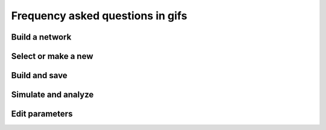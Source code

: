 Frequency asked questions in gifs
=================================

Build a network
---------------

.. raw:: html

   <embed>
   <video width="696" height="522" controls>
   <source src="_static/video/build-network.mp4" type="video/mp4">
   Your browser does not support the video tag.
   </video>
   </embed>


Select or make a new
--------------------

.. raw:: html

   <embed>
   <img src="_static/img/select-or-new.gif">
   </embed>


Build and save
--------------

.. raw:: html

   <embed>
   <img src="_static/img/build-and-save.gif">
   </embed>


Simulate and analyze
--------------------

.. raw:: html

   <embed>
   <img src="_static/img/simulate-and-analyze.gif">
   </embed>


Edit parameters
---------------

.. raw:: html

   <embed>
   <img src="_static/img/edit-parameters.gif">
   </embed>

